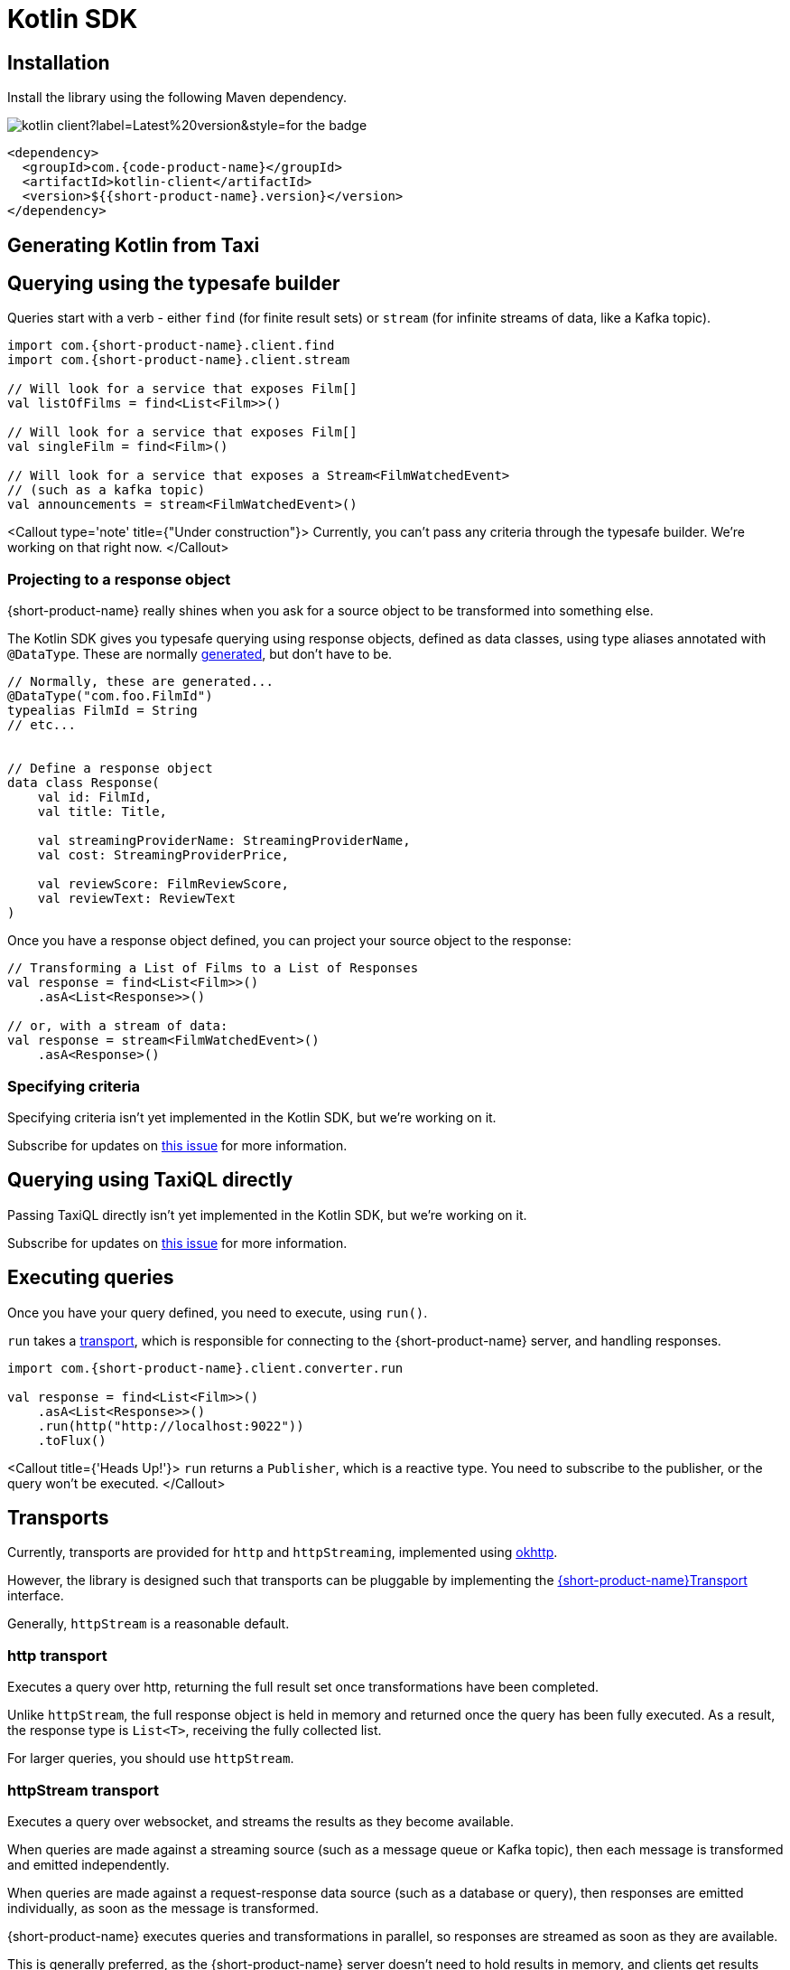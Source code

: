 = Kotlin SDK
:description: Using the Kotlin SDK for querying with {short-product-name}.

== Installation

Install the library using the following Maven dependency.

image::https://img.shields.io/maven-central/v/com.{code-product-name}/kotlin-client?label=Latest%20version&style=for-the-badge[]

[,xml]
----
<dependency>
  <groupId>com.{code-product-name}</groupId>
  <artifactId>kotlin-client</artifactId>
  <version>${{short-product-name}.version}</version>
</dependency>
----

== Generating Kotlin from Taxi

== Querying using the typesafe builder

Queries start with a verb - either `find` (for finite result sets) or `stream` (for infinite streams of data, like a Kafka topic).

[,kotlin]
----
import com.{short-product-name}.client.find
import com.{short-product-name}.client.stream

// Will look for a service that exposes Film[]
val listOfFilms = find<List<Film>>()

// Will look for a service that exposes Film[]
val singleFilm = find<Film>()

// Will look for a service that exposes a Stream<FilmWatchedEvent>
// (such as a kafka topic)
val announcements = stream<FilmWatchedEvent>()
----

<Callout type='note' title={"Under construction"}>
  Currently, you can't pass any criteria through the typesafe builder. We're working on that right now.
</Callout>

=== Projecting to a response object

{short-product-name} really shines when you ask for a source object to be transformed into something else.

The Kotlin SDK gives you typesafe querying using response objects, defined as data classes, using
type aliases annotated with `@DataType`. These are normally <<generating-kotlin-from-taxi,generated>>, but don't have to be.

[,kotlin]
----
// Normally, these are generated...
@DataType("com.foo.FilmId")
typealias FilmId = String
// etc...


// Define a response object
data class Response(
    val id: FilmId,
    val title: Title,

    val streamingProviderName: StreamingProviderName,
    val cost: StreamingProviderPrice,

    val reviewScore: FilmReviewScore,
    val reviewText: ReviewText
)
----

Once you have a response object defined, you can project your source object to the response:

[,kotlin]
----
// Transforming a List of Films to a List of Responses
val response = find<List<Film>>()
    .asA<List<Response>>()

// or, with a stream of data:
val response = stream<FilmWatchedEvent>()
    .asA<Response>()
----

=== Specifying criteria

Specifying criteria isn't yet implemented in the Kotlin SDK, but we're working on it.

Subscribe for updates on https://github.com/{short-product-name}api/kotlin-sdk/issues/1[this issue] for more information.

== Querying using TaxiQL directly

Passing TaxiQL directly isn't yet implemented in the Kotlin SDK, but we're working on it.

Subscribe for updates on https://github.com/{short-product-name}api/kotlin-sdk/issues/2[this issue] for more information.

== Executing queries

Once you have your query defined, you need to execute, using `run()`.

`run` takes a <<transports,transport>>, which is responsible for connecting to the {short-product-name} server, and handling responses.

[,kotlin]
----
import com.{short-product-name}.client.converter.run

val response = find<List<Film>>()
    .asA<List<Response>>()
    .run(http("http://localhost:9022"))
    .toFlux()
----

<Callout title={'Heads Up!'}>
  `run` returns a `Publisher`, which is a reactive type. You need to subscribe to the publisher,
  or the query won't be executed.
</Callout>

== Transports

Currently, transports are provided for `http` and `httpStreaming`, implemented using https://square.github.io/okhttp/[okhttp].

However, the library is designed such that transports can be pluggable by implementing the https://github.com/{short-product-name}api/kotlin-sdk/blob/main/src/main/java/com/{short-product-name}/client/{short-product-name}Transport.kt[{short-product-name}Transport] interface.

Generally, `httpStream` is a reasonable default.

=== http transport

Executes a query over http, returning the full result set once transformations have been completed.

Unlike `httpStream`, the full response object is held in memory and returned once the query has been fully executed.
As a result, the response type is `List<T>`, receiving the fully collected list.

For larger queries, you should use `httpStream`.

=== httpStream transport

Executes a query over websocket, and streams the results as they become available.

When queries are made against a streaming source (such as a message queue or Kafka topic), then each message
is transformed and emitted independently.

When queries are made against a request-response data source (such as a database or query), then responses
are emitted individually, as soon as the message is transformed.

{short-product-name} executes queries and transformations in parallel, so responses are streamed as soon as they are available.

This is generally preferred, as the {short-product-name} server doesn't need to hold results in memory, and clients get results
sooner.

== Example

[,kotlin]
----
import com.{short-product-name}.client.converter.run
import com.{short-product-name}.client.find
import com.{short-product-name}.client.transport.okhttp.http

val response:Flux<List<Response>> = find<List<Film>>()
    .asA<List<Response>>()
    .run(http("http://localhost:9022"))
    .toFlux()
----
